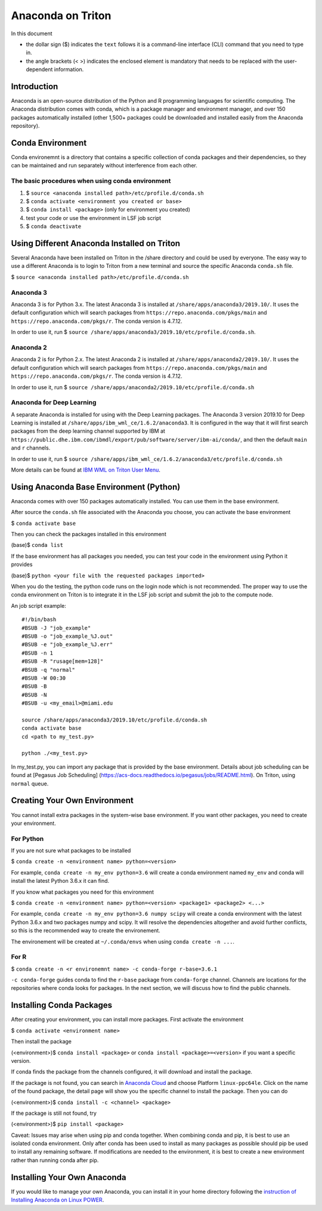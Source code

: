 Anaconda on Triton
==================

In this document

-  the dollar sign ($) indicates the ``text`` follows it is a
   command-line interface (CLI) command that you need to type in.
-  the angle brackets (< >) indicates the enclosed element is mandatory
   that needs to be replaced with the user-dependent information.

Introduction
------------

Anaconda is an open-source distribution of the Python and R programming
languages for scientific computing. The Anaconda distribution comes with
conda, which is a package manager and environment manager, and over 150
packages automatically installed (other 1,500+ packages could be
downloaded and installed easily from the Anaconda repository).

Conda Environment
-----------------

Conda environemnt is a directory that contains a specific collection of
conda packages and their dependencies, so they can be maintained and run
separately without interference from each other.

The basic procedures when using conda environment
~~~~~~~~~~~~~~~~~~~~~~~~~~~~~~~~~~~~~~~~~~~~~~~~~

1. $ ``source <anaconda installed path>/etc/profile.d/conda.sh``
2. $ ``conda activate <environment you created or base>``
3. $ ``conda install <package>`` (only for environment you created)
4. test your code or use the environment in LSF job script
5. $ ``conda deactivate``

Using Different Anaconda Installed on Triton
--------------------------------------------

Several Anaconda have been installed on Triton in the /share directory
and could be used by everyone. The easy way to use a different Anaconda
is to login to Triton from a new terminal and source the specific
Anaconda ``conda.sh`` file.

$ ``source <anaconda installed path>/etc/profile.d/conda.sh``

Anaconda 3
~~~~~~~~~~

Anaconda 3 is for Python 3.x. The latest Anaconda 3 is installed at
``/share/apps/anaconda3/2019.10/``. It uses the default configuration
which will search packages from ``https://repo.anaconda.com/pkgs/main``
and ``https://repo.anaconda.com/pkgs/r``. The conda version is 4.7.12.

In order to use it, run $
``source /share/apps/anaconda3/2019.10/etc/profile.d/conda.sh``.

Anaconda 2
~~~~~~~~~~

Anaconda 2 is for Python 2.x. The latest Anaconda 2 is installed at
``/share/apps/anaconda2/2019.10/``. It uses the default configuration
which will search packages from ``https://repo.anaconda.com/pkgs/main``
and ``https://repo.anaconda.com/pkgs/r``. The conda version is 4.7.12.

In order to use it, run $
``source /share/apps/anaconda2/2019.10/etc/profile.d/conda.sh``

Anaconda for Deep Learning
~~~~~~~~~~~~~~~~~~~~~~~~~~

A separate Anaconda is installed for using with the Deep Learning
packages. The Anaconda 3 version 2019.10 for Deep Learning is installed
at ``/share/apps/ibm_wml_ce/1.6.2/anaconda3``. It is configured in the
way that it will first search packages from the deep learning channel
supported by IBM at
``https://public.dhe.ibm.com/ibmdl/export/pub/software/server/ibm-ai/conda/``,
and then the default ``main`` and ``r`` channels.

In order to use it, run $
``source /share/apps/ibm_wml_ce/1.6.2/anaconda3/etc/profile.d/conda.sh``

More details can be found at `IBM WML on Triton User
Menu <https://acs-docs.readthedocs.io/triton/2-wmlce.html>`__.

Using Anaconda Base Environment (Python)
----------------------------------------

Anaconda comes with over 150 packages automatically installed. You can
use them in the base environment.

After source the ``conda.sh`` file associated with the Anaconda you
choose, you can activate the base environment

$ ``conda activate base``

Then you can check the packages installed in this environment

(base)$ ``conda list``

If the base environment has all packages you needed, you can test your
code in the environment using Python it provides

(base)$ ``python <your file with the requested packages imported>``

When you do the testing, the python code runs on the login node which is
not recommended. The proper way to use the conda environment on Triton
is to integrate it in the LSF job script and submit the job to the
compute node.

An job script example:

::

    #!/bin/bash
    #BSUB -J "job_example"
    #BSUB -o "job_example_%J.out"
    #BSUB -e "job_example_%J.err"
    #BSUB -n 1
    #BSUB -R "rusage[mem=128]"
    #BSUB -q "normal"
    #BSUB -W 00:30
    #BSUB -B
    #BSUB -N
    #BSUB -u <my_email>@miami.edu

    source /share/apps/anaconda3/2019.10/etc/profile.d/conda.sh
    conda activate base
    cd <path to my_test.py>

    python ./<my_test.py> 

In my\_test.py, you can import any package that is provided by the base
environment. Details about job scheduling can be found at [Pegasus Job
Scheduling] (https://acs-docs.readthedocs.io/pegasus/jobs/README.html).
On Triton, using ``normal`` queue.

Creating Your Own Environment
-----------------------------

You cannot install extra packages in the system-wise base environment.
If you want other packages, you need to create your environment.

For Python
~~~~~~~~~~

If you are not sure what packages to be installed

$ ``conda create -n <environment name> python=<version>``

For example, ``conda create -n my_env python=3.6`` will create a conda
environment named ``my_env`` and conda will install the latest Python
3.6.x it can find.

If you know what packages you need for this environment

$
``conda create -n <environment name> python=<version> <package1> <package2> <...>``

For example, ``conda create -n my_env python=3.6 numpy scipy`` will
create a conda environment with the latest Python 3.6.x and two packages
numpy and scipy. It will resolve the dependencies altogether and avoid
further conflicts, so this is the recommended way to create the
environement.

The environement will be created at ``~/.conda/envs`` when using
``conda create -n ...``.

For R
~~~~~

$ ``conda create -n <r environemnt name> -c conda-forge r-base=3.6.1``

``-c conda-forge`` guides conda to find the ``r-base`` package from
``conda-forge`` channel. Channels are locations for the repositories
where conda looks for packages. In the next section, we will discuss how
to find the public channels.

Installing Conda Packages
-------------------------

After creating your environment, you can install more packages. First
activate the environment

$ ``conda activate <environment name>``

Then install the package

(<environment>)$ ``conda install <package>`` or
``conda install <package>=<version>`` if you want a specific version.

If conda finds the package from the channels configured, it will
download and install the package.

If the package is not found, you can search in `Anaconda
Cloud <https://anaconda.org/>`__ and choose Platform ``linux-ppc64le``.
Click on the name of the found package, the detail page will show you
the specific channel to install the package. Then you can do

(<environment>)$ ``conda install -c <channel> <package>``

If the package is still not found, try

(<environment>)$ ``pip install <package>``

Caveat: Issues may arise when using pip and conda together. When
combining conda and pip, it is best to use an isolated conda
environment. Only after conda has been used to install as many packages
as possible should pip be used to install any remaining software. If
modifications are needed to the environment, it is best to create a new
environment rather than running conda after pip.

Installing Your Own Anaconda
----------------------------

If you would like to manage your own Anaconda, you can install it in
your home directory following the `instruction of Installing Anaconda on
Linux
POWER <https://docs.anaconda.com/anaconda/install/linux-power8/>`__.
